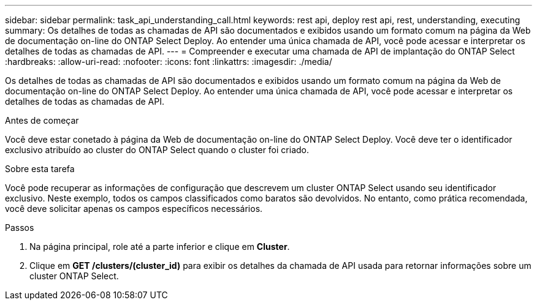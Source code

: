 ---
sidebar: sidebar 
permalink: task_api_understanding_call.html 
keywords: rest api, deploy rest api, rest, understanding, executing 
summary: Os detalhes de todas as chamadas de API são documentados e exibidos usando um formato comum na página da Web de documentação on-line do ONTAP Select Deploy. Ao entender uma única chamada de API, você pode acessar e interpretar os detalhes de todas as chamadas de API. 
---
= Compreender e executar uma chamada de API de implantação do ONTAP Select
:hardbreaks:
:allow-uri-read: 
:nofooter: 
:icons: font
:linkattrs: 
:imagesdir: ./media/


[role="lead"]
Os detalhes de todas as chamadas de API são documentados e exibidos usando um formato comum na página da Web de documentação on-line do ONTAP Select Deploy. Ao entender uma única chamada de API, você pode acessar e interpretar os detalhes de todas as chamadas de API.

.Antes de começar
Você deve estar conetado à página da Web de documentação on-line do ONTAP Select Deploy. Você deve ter o identificador exclusivo atribuído ao cluster do ONTAP Select quando o cluster foi criado.

.Sobre esta tarefa
Você pode recuperar as informações de configuração que descrevem um cluster ONTAP Select usando seu identificador exclusivo. Neste exemplo, todos os campos classificados como baratos são devolvidos. No entanto, como prática recomendada, você deve solicitar apenas os campos específicos necessários.

.Passos
. Na página principal, role até a parte inferior e clique em *Cluster*.
. Clique em *GET /clusters/(cluster_id)* para exibir os detalhes da chamada de API usada para retornar informações sobre um cluster ONTAP Select.

